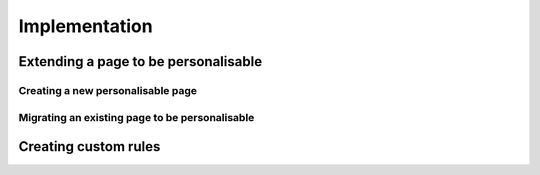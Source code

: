 Implementation
===============

Extending a page to be personalisable
-------------------------------------


Creating a new personalisable page
^^^^^^^^^^^^^^^^^^^^^^^^^^^^^^^^^^


Migrating an existing page to be personalisable
^^^^^^^^^^^^^^^^^^^^^^^^^^^^^^^^^^^^^^^^^^^^^^^


Creating custom rules
---------------------

